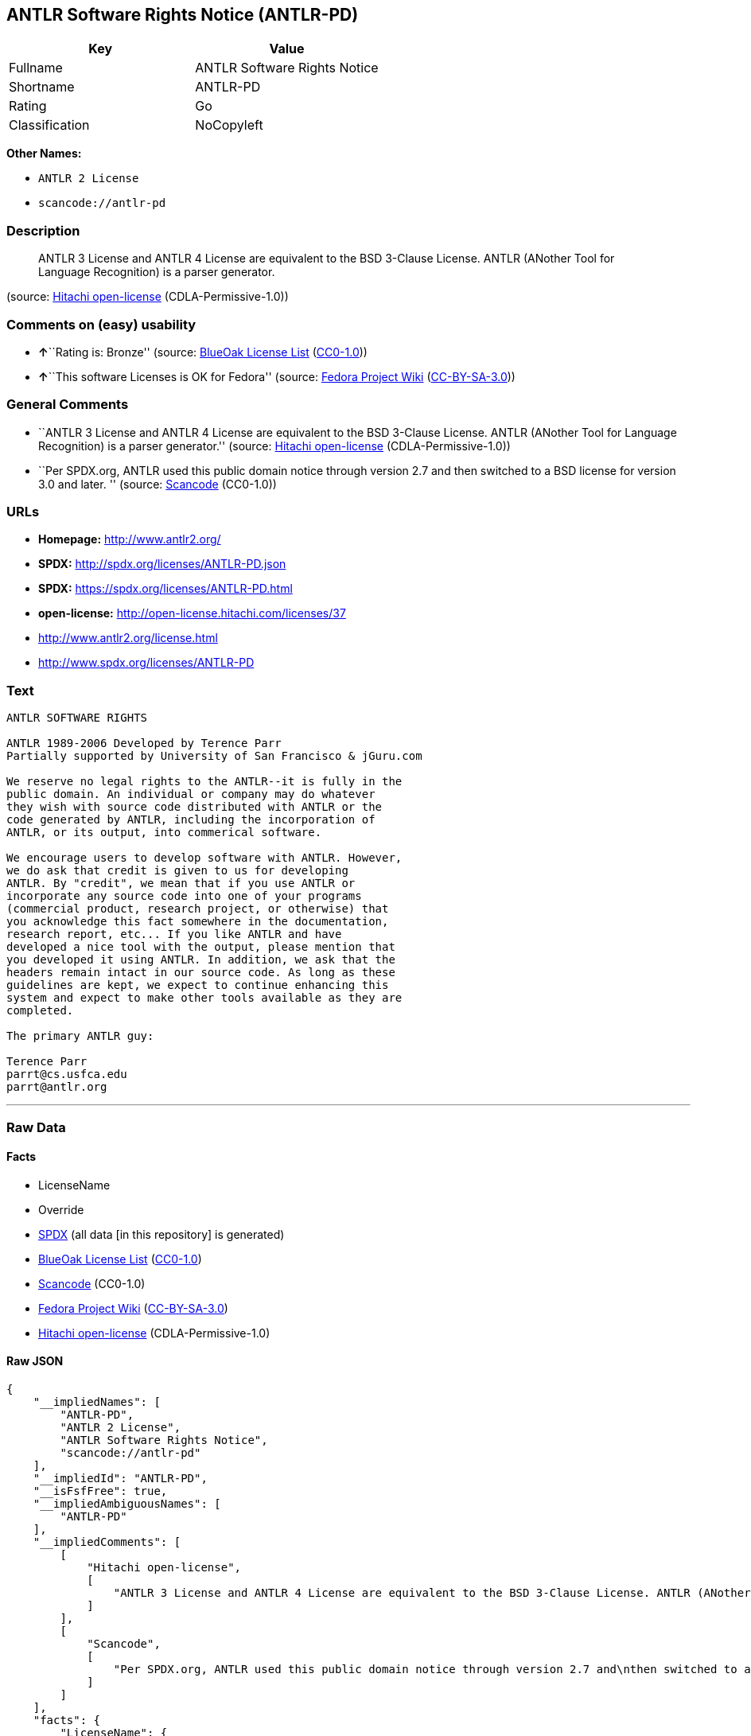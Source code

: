 == ANTLR Software Rights Notice (ANTLR-PD)

[cols=",",options="header",]
|===
|Key |Value
|Fullname |ANTLR Software Rights Notice
|Shortname |ANTLR-PD
|Rating |Go
|Classification |NoCopyleft
|===

*Other Names:*

* `+ANTLR 2 License+`
* `+scancode://antlr-pd+`

=== Description

____
ANTLR 3 License and ANTLR 4 License are equivalent to the BSD 3-Clause
License. ANTLR (ANother Tool for Language Recognition) is a parser
generator.
____

(source: https://github.com/Hitachi/open-license[Hitachi open-license]
(CDLA-Permissive-1.0))

=== Comments on (easy) usability

* **↑**``Rating is: Bronze'' (source:
https://blueoakcouncil.org/list[BlueOak License List]
(https://raw.githubusercontent.com/blueoakcouncil/blue-oak-list-npm-package/master/LICENSE[CC0-1.0]))
* **↑**``This software Licenses is OK for Fedora'' (source:
https://fedoraproject.org/wiki/Licensing:Main?rd=Licensing[Fedora
Project Wiki]
(https://creativecommons.org/licenses/by-sa/3.0/legalcode[CC-BY-SA-3.0]))

=== General Comments

* ``ANTLR 3 License and ANTLR 4 License are equivalent to the BSD
3-Clause License. ANTLR (ANother Tool for Language Recognition) is a
parser generator.'' (source:
https://github.com/Hitachi/open-license[Hitachi open-license]
(CDLA-Permissive-1.0))
* ``Per SPDX.org, ANTLR used this public domain notice through version
2.7 and then switched to a BSD license for version 3.0 and later. ''
(source:
https://github.com/nexB/scancode-toolkit/blob/develop/src/licensedcode/data/licenses/antlr-pd.yml[Scancode]
(CC0-1.0))

=== URLs

* *Homepage:* http://www.antlr2.org/
* *SPDX:* http://spdx.org/licenses/ANTLR-PD.json
* *SPDX:* https://spdx.org/licenses/ANTLR-PD.html
* *open-license:* http://open-license.hitachi.com/licenses/37
* http://www.antlr2.org/license.html
* http://www.spdx.org/licenses/ANTLR-PD

=== Text

....
ANTLR SOFTWARE RIGHTS

ANTLR 1989-2006 Developed by Terence Parr
Partially supported by University of San Francisco & jGuru.com

We reserve no legal rights to the ANTLR--it is fully in the
public domain. An individual or company may do whatever
they wish with source code distributed with ANTLR or the
code generated by ANTLR, including the incorporation of
ANTLR, or its output, into commerical software.

We encourage users to develop software with ANTLR. However,
we do ask that credit is given to us for developing
ANTLR. By "credit", we mean that if you use ANTLR or
incorporate any source code into one of your programs
(commercial product, research project, or otherwise) that
you acknowledge this fact somewhere in the documentation,
research report, etc... If you like ANTLR and have
developed a nice tool with the output, please mention that
you developed it using ANTLR. In addition, we ask that the
headers remain intact in our source code. As long as these
guidelines are kept, we expect to continue enhancing this
system and expect to make other tools available as they are
completed.

The primary ANTLR guy:

Terence Parr
parrt@cs.usfca.edu
parrt@antlr.org
....

'''''

=== Raw Data

==== Facts

* LicenseName
* Override
* https://spdx.org/licenses/ANTLR-PD.html[SPDX] (all data [in this
repository] is generated)
* https://blueoakcouncil.org/list[BlueOak License List]
(https://raw.githubusercontent.com/blueoakcouncil/blue-oak-list-npm-package/master/LICENSE[CC0-1.0])
* https://github.com/nexB/scancode-toolkit/blob/develop/src/licensedcode/data/licenses/antlr-pd.yml[Scancode]
(CC0-1.0)
* https://fedoraproject.org/wiki/Licensing:Main?rd=Licensing[Fedora
Project Wiki]
(https://creativecommons.org/licenses/by-sa/3.0/legalcode[CC-BY-SA-3.0])
* https://github.com/Hitachi/open-license[Hitachi open-license]
(CDLA-Permissive-1.0)

==== Raw JSON

....
{
    "__impliedNames": [
        "ANTLR-PD",
        "ANTLR 2 License",
        "ANTLR Software Rights Notice",
        "scancode://antlr-pd"
    ],
    "__impliedId": "ANTLR-PD",
    "__isFsfFree": true,
    "__impliedAmbiguousNames": [
        "ANTLR-PD"
    ],
    "__impliedComments": [
        [
            "Hitachi open-license",
            [
                "ANTLR 3 License and ANTLR 4 License are equivalent to the BSD 3-Clause License. ANTLR (ANother Tool for Language Recognition) is a parser generator."
            ]
        ],
        [
            "Scancode",
            [
                "Per SPDX.org, ANTLR used this public domain notice through version 2.7 and\nthen switched to a BSD license for version 3.0 and later.\n"
            ]
        ]
    ],
    "facts": {
        "LicenseName": {
            "implications": {
                "__impliedNames": [
                    "ANTLR-PD"
                ],
                "__impliedId": "ANTLR-PD"
            },
            "shortname": "ANTLR-PD",
            "otherNames": []
        },
        "SPDX": {
            "isSPDXLicenseDeprecated": false,
            "spdxFullName": "ANTLR Software Rights Notice",
            "spdxDetailsURL": "http://spdx.org/licenses/ANTLR-PD.json",
            "_sourceURL": "https://spdx.org/licenses/ANTLR-PD.html",
            "spdxLicIsOSIApproved": false,
            "spdxSeeAlso": [
                "http://www.antlr2.org/license.html"
            ],
            "_implications": {
                "__impliedNames": [
                    "ANTLR-PD",
                    "ANTLR Software Rights Notice"
                ],
                "__impliedId": "ANTLR-PD",
                "__isOsiApproved": false,
                "__impliedURLs": [
                    [
                        "SPDX",
                        "http://spdx.org/licenses/ANTLR-PD.json"
                    ],
                    [
                        null,
                        "http://www.antlr2.org/license.html"
                    ]
                ]
            },
            "spdxLicenseId": "ANTLR-PD"
        },
        "Fedora Project Wiki": {
            "GPLv2 Compat?": "Yes",
            "rating": "Good",
            "Upstream URL": "https://fedoraproject.org/wiki/Licensing/ANTLR-PD",
            "GPLv3 Compat?": "Yes",
            "Short Name": "ANTLR-PD",
            "licenseType": "license",
            "_sourceURL": "https://fedoraproject.org/wiki/Licensing:Main?rd=Licensing",
            "Full Name": "ANTLR Software Rights Notice",
            "FSF Free?": "Yes",
            "_implications": {
                "__impliedNames": [
                    "ANTLR Software Rights Notice"
                ],
                "__isFsfFree": true,
                "__impliedAmbiguousNames": [
                    "ANTLR-PD"
                ],
                "__impliedJudgement": [
                    [
                        "Fedora Project Wiki",
                        {
                            "tag": "PositiveJudgement",
                            "contents": "This software Licenses is OK for Fedora"
                        }
                    ]
                ]
            }
        },
        "Scancode": {
            "otherUrls": [
                "http://www.antlr2.org/license.html",
                "http://www.spdx.org/licenses/ANTLR-PD"
            ],
            "homepageUrl": "http://www.antlr2.org/",
            "shortName": "ANTLR-PD",
            "textUrls": null,
            "text": "ANTLR SOFTWARE RIGHTS\n\nANTLR 1989-2006 Developed by Terence Parr\nPartially supported by University of San Francisco & jGuru.com\n\nWe reserve no legal rights to the ANTLR--it is fully in the\npublic domain. An individual or company may do whatever\nthey wish with source code distributed with ANTLR or the\ncode generated by ANTLR, including the incorporation of\nANTLR, or its output, into commerical software.\n\nWe encourage users to develop software with ANTLR. However,\nwe do ask that credit is given to us for developing\nANTLR. By \"credit\", we mean that if you use ANTLR or\nincorporate any source code into one of your programs\n(commercial product, research project, or otherwise) that\nyou acknowledge this fact somewhere in the documentation,\nresearch report, etc... If you like ANTLR and have\ndeveloped a nice tool with the output, please mention that\nyou developed it using ANTLR. In addition, we ask that the\nheaders remain intact in our source code. As long as these\nguidelines are kept, we expect to continue enhancing this\nsystem and expect to make other tools available as they are\ncompleted.\n\nThe primary ANTLR guy:\n\nTerence Parr\nparrt@cs.usfca.edu\nparrt@antlr.org",
            "category": "Permissive",
            "osiUrl": null,
            "owner": "ANTLR",
            "_sourceURL": "https://github.com/nexB/scancode-toolkit/blob/develop/src/licensedcode/data/licenses/antlr-pd.yml",
            "key": "antlr-pd",
            "name": "ANTLR Software Rights Notice",
            "spdxId": "ANTLR-PD",
            "notes": "Per SPDX.org, ANTLR used this public domain notice through version 2.7 and\nthen switched to a BSD license for version 3.0 and later.\n",
            "_implications": {
                "__impliedNames": [
                    "scancode://antlr-pd",
                    "ANTLR-PD",
                    "ANTLR-PD"
                ],
                "__impliedId": "ANTLR-PD",
                "__impliedComments": [
                    [
                        "Scancode",
                        [
                            "Per SPDX.org, ANTLR used this public domain notice through version 2.7 and\nthen switched to a BSD license for version 3.0 and later.\n"
                        ]
                    ]
                ],
                "__impliedCopyleft": [
                    [
                        "Scancode",
                        "NoCopyleft"
                    ]
                ],
                "__calculatedCopyleft": "NoCopyleft",
                "__impliedText": "ANTLR SOFTWARE RIGHTS\n\nANTLR 1989-2006 Developed by Terence Parr\nPartially supported by University of San Francisco & jGuru.com\n\nWe reserve no legal rights to the ANTLR--it is fully in the\npublic domain. An individual or company may do whatever\nthey wish with source code distributed with ANTLR or the\ncode generated by ANTLR, including the incorporation of\nANTLR, or its output, into commerical software.\n\nWe encourage users to develop software with ANTLR. However,\nwe do ask that credit is given to us for developing\nANTLR. By \"credit\", we mean that if you use ANTLR or\nincorporate any source code into one of your programs\n(commercial product, research project, or otherwise) that\nyou acknowledge this fact somewhere in the documentation,\nresearch report, etc... If you like ANTLR and have\ndeveloped a nice tool with the output, please mention that\nyou developed it using ANTLR. In addition, we ask that the\nheaders remain intact in our source code. As long as these\nguidelines are kept, we expect to continue enhancing this\nsystem and expect to make other tools available as they are\ncompleted.\n\nThe primary ANTLR guy:\n\nTerence Parr\nparrt@cs.usfca.edu\nparrt@antlr.org",
                "__impliedURLs": [
                    [
                        "Homepage",
                        "http://www.antlr2.org/"
                    ],
                    [
                        null,
                        "http://www.antlr2.org/license.html"
                    ],
                    [
                        null,
                        "http://www.spdx.org/licenses/ANTLR-PD"
                    ]
                ]
            }
        },
        "Override": {
            "oNonCommecrial": null,
            "implications": {
                "__impliedNames": [
                    "ANTLR-PD",
                    "ANTLR 2 License"
                ],
                "__impliedId": "ANTLR-PD"
            },
            "oName": "ANTLR-PD",
            "oOtherLicenseIds": [
                "ANTLR 2 License"
            ],
            "oDescription": null,
            "oJudgement": null,
            "oCompatibilities": null,
            "oRatingState": null
        },
        "Hitachi open-license": {
            "notices": [],
            "_sourceURL": "http://open-license.hitachi.com/licenses/37",
            "content": "SOFTWARE RIGHTS\r\n\r\nANTLR 1989-2005 Developed by Terence Parr\r\nPartially supported by University of San Francisco & jGuru.com\r\n\r\nWe reserve no legal rights to the ANTLR--it is fully in the\r\npublic domain. An individual or company may do whatever\r\nthey wish with source code distributed with ANTLR or the\r\ncode generated by ANTLR, including the incorporation of\r\nANTLR, or its output, into commerical software.\r\n\r\nWe encourage users to develop software with ANTLR. However,\r\nwe do ask that credit is given to us for developing\r\nANTLR. By \"credit\", we mean that if you use ANTLR or\r\nincorporate any source code into one of your programs\r\n(commercial product, research project, or otherwise) that\r\nyou acknowledge this fact somewhere in the documentation,\r\nresearch report, etc... If you like ANTLR and have\r\ndeveloped a nice tool with the output, please mention that\r\nyou developed it using ANTLR. In addition, we ask that the\r\nheaders remain intact in our source code. As long as these\r\nguidelines are kept, we expect to continue enhancing this\r\nsystem and expect to make other tools available as they are\r\ncompleted.\r\n\r\nThe primary ANTLR guy:\r\n\r\nTerence Parr\r\nparrt@cs.usfca.edu\r\nparrt@antlr.org",
            "name": "ANTLR 2 License",
            "permissions": [
                {
                    "actions": [
                        {
                            "name": "Use the obtained source code without modification",
                            "description": "Use the fetched code as it is."
                        },
                        {
                            "name": "Modify the obtained source code."
                        },
                        {
                            "name": "Using Modified Source Code"
                        },
                        {
                            "name": "Use the retrieved object code",
                            "description": "Use the fetched code as it is."
                        },
                        {
                            "name": "Use the retrieved binaries",
                            "description": "Use the fetched binary as it is."
                        },
                        {
                            "name": "Use the object code generated from the modified source code"
                        },
                        {
                            "name": "Use binaries generated from modified source code"
                        },
                        {
                            "name": "Distribute the obtained source code without modification",
                            "description": "Redistribute the code as it was obtained"
                        },
                        {
                            "name": "Distribute the obtained object code",
                            "description": "Redistribute the code as it was obtained"
                        },
                        {
                            "name": "Distribute the fetched binaries",
                            "description": "Redistribute the fetched binaries as they are"
                        },
                        {
                            "name": "Distribution of Modified Source Code"
                        },
                        {
                            "name": "Distribute the object code generated from the modified source code"
                        },
                        {
                            "name": "Distribute the generated binaries from modified source code"
                        },
                        {
                            "name": "Use the retrieved executable",
                            "description": "Use the obtained executable as is."
                        },
                        {
                            "name": "Use the executable generated from the modified source code"
                        },
                        {
                            "name": "Distribute the executable generated from the modified source code"
                        }
                    ],
                    "conditions": null,
                    "description": "We hope that somewhere in the documentation of commercial products, research projects, etc., it will be noted in the credits that ANTLR or ANTLR-generated code is being used. I would like to see the header description of the source code of the software in question remain intact."
                }
            ],
            "_implications": {
                "__impliedNames": [
                    "ANTLR 2 License"
                ],
                "__impliedComments": [
                    [
                        "Hitachi open-license",
                        [
                            "ANTLR 3 License and ANTLR 4 License are equivalent to the BSD 3-Clause License. ANTLR (ANother Tool for Language Recognition) is a parser generator."
                        ]
                    ]
                ],
                "__impliedText": "SOFTWARE RIGHTS\r\n\r\nANTLR 1989-2005 Developed by Terence Parr\r\nPartially supported by University of San Francisco & jGuru.com\r\n\r\nWe reserve no legal rights to the ANTLR--it is fully in the\r\npublic domain. An individual or company may do whatever\r\nthey wish with source code distributed with ANTLR or the\r\ncode generated by ANTLR, including the incorporation of\r\nANTLR, or its output, into commerical software.\r\n\r\nWe encourage users to develop software with ANTLR. However,\r\nwe do ask that credit is given to us for developing\r\nANTLR. By \"credit\", we mean that if you use ANTLR or\r\nincorporate any source code into one of your programs\r\n(commercial product, research project, or otherwise) that\r\nyou acknowledge this fact somewhere in the documentation,\r\nresearch report, etc... If you like ANTLR and have\r\ndeveloped a nice tool with the output, please mention that\r\nyou developed it using ANTLR. In addition, we ask that the\r\nheaders remain intact in our source code. As long as these\r\nguidelines are kept, we expect to continue enhancing this\r\nsystem and expect to make other tools available as they are\r\ncompleted.\r\n\r\nThe primary ANTLR guy:\r\n\r\nTerence Parr\r\nparrt@cs.usfca.edu\r\nparrt@antlr.org",
                "__impliedURLs": [
                    [
                        "open-license",
                        "http://open-license.hitachi.com/licenses/37"
                    ]
                ]
            },
            "description": "ANTLR 3 License and ANTLR 4 License are equivalent to the BSD 3-Clause License. ANTLR (ANother Tool for Language Recognition) is a parser generator."
        },
        "BlueOak License List": {
            "BlueOakRating": "Bronze",
            "url": "https://spdx.org/licenses/ANTLR-PD.html",
            "isPermissive": true,
            "_sourceURL": "https://blueoakcouncil.org/list",
            "name": "ANTLR Software Rights Notice",
            "id": "ANTLR-PD",
            "_implications": {
                "__impliedNames": [
                    "ANTLR-PD",
                    "ANTLR Software Rights Notice"
                ],
                "__impliedJudgement": [
                    [
                        "BlueOak License List",
                        {
                            "tag": "PositiveJudgement",
                            "contents": "Rating is: Bronze"
                        }
                    ]
                ],
                "__impliedCopyleft": [
                    [
                        "BlueOak License List",
                        "NoCopyleft"
                    ]
                ],
                "__calculatedCopyleft": "NoCopyleft",
                "__impliedURLs": [
                    [
                        "SPDX",
                        "https://spdx.org/licenses/ANTLR-PD.html"
                    ]
                ]
            }
        }
    },
    "__impliedJudgement": [
        [
            "BlueOak License List",
            {
                "tag": "PositiveJudgement",
                "contents": "Rating is: Bronze"
            }
        ],
        [
            "Fedora Project Wiki",
            {
                "tag": "PositiveJudgement",
                "contents": "This software Licenses is OK for Fedora"
            }
        ]
    ],
    "__impliedCopyleft": [
        [
            "BlueOak License List",
            "NoCopyleft"
        ],
        [
            "Scancode",
            "NoCopyleft"
        ]
    ],
    "__calculatedCopyleft": "NoCopyleft",
    "__isOsiApproved": false,
    "__impliedText": "ANTLR SOFTWARE RIGHTS\n\nANTLR 1989-2006 Developed by Terence Parr\nPartially supported by University of San Francisco & jGuru.com\n\nWe reserve no legal rights to the ANTLR--it is fully in the\npublic domain. An individual or company may do whatever\nthey wish with source code distributed with ANTLR or the\ncode generated by ANTLR, including the incorporation of\nANTLR, or its output, into commerical software.\n\nWe encourage users to develop software with ANTLR. However,\nwe do ask that credit is given to us for developing\nANTLR. By \"credit\", we mean that if you use ANTLR or\nincorporate any source code into one of your programs\n(commercial product, research project, or otherwise) that\nyou acknowledge this fact somewhere in the documentation,\nresearch report, etc... If you like ANTLR and have\ndeveloped a nice tool with the output, please mention that\nyou developed it using ANTLR. In addition, we ask that the\nheaders remain intact in our source code. As long as these\nguidelines are kept, we expect to continue enhancing this\nsystem and expect to make other tools available as they are\ncompleted.\n\nThe primary ANTLR guy:\n\nTerence Parr\nparrt@cs.usfca.edu\nparrt@antlr.org",
    "__impliedURLs": [
        [
            "SPDX",
            "http://spdx.org/licenses/ANTLR-PD.json"
        ],
        [
            null,
            "http://www.antlr2.org/license.html"
        ],
        [
            "SPDX",
            "https://spdx.org/licenses/ANTLR-PD.html"
        ],
        [
            "Homepage",
            "http://www.antlr2.org/"
        ],
        [
            null,
            "http://www.spdx.org/licenses/ANTLR-PD"
        ],
        [
            "open-license",
            "http://open-license.hitachi.com/licenses/37"
        ]
    ]
}
....

==== Dot Cluster Graph

../dot/ANTLR-PD.svg
